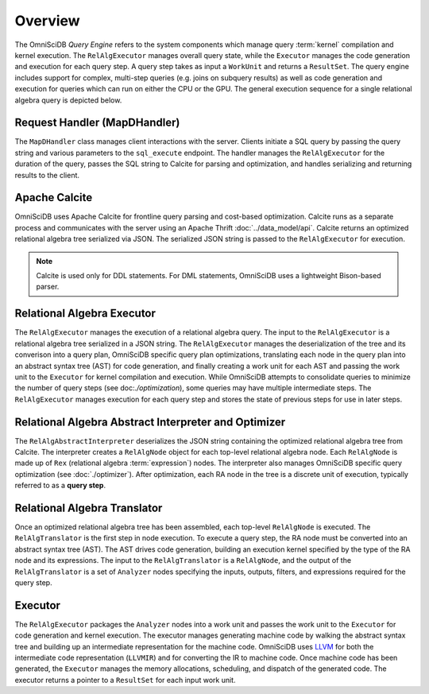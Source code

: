 Overview
========

The OmniSciDB *Query Engine* refers to the system components which manage query :term:`kernel` compilation and kernel execution. The ``RelAlgExecutor`` manages overall query state, while the ``Executor`` manages the code generation and execution for each query step. A query step takes as input a ``WorkUnit`` and returns a ``ResultSet``. The query engine includes support for complex, multi-step queries (e.g. joins on subquery results) as well as code generation and execution for queries which can run on either the CPU or the GPU. The general execution sequence for a single relational algebra query is depicted below.

.. uml::
    :align: center

    @startuml
    Client -> MapDHandler: Send SQL String

    MapDHandler -> Calcite: Parse SQL String

    Calcite -> MapDHandler: Return Optimized RA

    MapDHandler -> RelAlgExecutor: Execute RA Query

    group RelAlgExecutor
        loop until all query steps are processed
            RelAlgExecutor -> Executor: Execute Query Step
            Executor -> RelAlgExecutor: Return Result Set
    end

    RelAlgExecutor -> MapDHandler: Return Result Set

    MapDHandler -> Client: Return Serialized Results
    
    @enduml

Request Handler (MapDHandler)
~~~~~~~~~~~~~~~~~~~~~~~~~~~~~

The ``MapDHandler`` class manages client interactions with the server. Clients initiate a SQL query by passing the query string and various parameters to the ``sql_execute`` endpoint. The handler manages the ``RelAlgExecutor`` for the duration of the query, passes the SQL string to Calcite for parsing and optimization, and handles serializing and returning results to the client.

Apache Calcite 
~~~~~~~~~~~~~~~

OmniSciDB uses Apache Calcite for frontline query parsing and cost-based optimization. Calcite runs as a separate process and communicates with the server using an Apache Thrift :doc:`../data_model/api`. Calcite returns an optimized relational algebra tree serialized via JSON. The serialized JSON string is passed to the ``RelAlgExecutor`` for execution.

.. note::
    Calcite is used only for DDL statements. For DML statements,
    OmniSciDB uses a lightweight Bison-based parser.

Relational Algebra Executor
~~~~~~~~~~~~~~~~~~~~~~~~~~~

The ``RelAlgExecutor`` manages the execution of a relational algebra query. The input to the ``RelAlgExecutor`` is a relational algebra tree serialized in a JSON string. The ``RelAlgExecutor`` manages the deserialization of the tree and its converison into a query plan, OmniSciDB specific query plan optimizations, translating each node in the query plan into an abstract syntax tree (AST) for code generation, and finally creating a work unit for each AST and passing the work unit to the ``Executor`` for kernel compilation and execution. While OmniSciDB attempts to consolidate queries to minimize the number of query steps (see doc:`./optimization`), some queries may have multiple intermediate steps. The ``RelAlgExecutor`` manages execution for each query step and stores the state of previous steps for use in later steps. 

.. uml::
    :align: center

    @startuml
    RelAlgExecutor -> RelAlgAbstractInterpreter: Deserialize RA 

    RelAlgAbstractInterpreter -> RelAlgOptimizer: OmniSciDB Specific RA Tree Optimization

    RelAlgOptimizer -> RelAlgAbstractInterpreter: Return Optimized RA Tree

    RelAlgAbstractInterpreter -> RelAlgExecutor: Return Optimized RA Tree

    group Per Query Step

    RelAlgExecutor -> RelAlgTranslator: Translate Query Step into AST

    RelAlgTranslator -> RelAlgExecutor: Return AST Node

    RelAlgExecutor -> Executor: Execute Work Unit

    Executor -> RelAlgExecutor: Return Result Set

    end
    
    @enduml

Relational Algebra Abstract Interpreter and Optimizer
~~~~~~~~~~~~~~~~~~~~~~~~~~~~~~~~~~~~~~~~~~~~~~~~~~~~~

The ``RelAlgAbstractInterpreter`` deserializes the JSON string containing the optimized relational algebra tree from Calcite. The interpreter creates a ``RelAlgNode`` object for each top-level relational algebra node. Each ``RelAlgNode`` is made up of ``Rex`` (relational algebra :term:`expression`) nodes. The interpreter also manages OmniSciDB specific query optimization (see :doc:`./optimizer`). After optimization, each RA node in the tree is a discrete unit of execution, typically referred to as a **query step**.

Relational Algebra Translator
~~~~~~~~~~~~~~~~~~~~~~~~~~~~~

Once an optimized relational algebra tree has been assembled, each top-level ``RelAlgNode`` is executed. The ``RelAlgTranslator`` is the first step in node execution. To execute a query step, the RA node must be converted into an abstract syntax tree (AST). The AST drives code generation, building an execution kernel specified by the type of the RA node and its expressions. The input to the ``RelAlgTranslator`` is a ``RelAlgNode``, and the output of the ``RelAlgTranslator`` is a set of ``Analyzer`` nodes specifying the inputs, outputs, filters, and expressions required for the query step. 

Executor
~~~~~~~~

The ``RelAlgExecutor`` packages the ``Analyzer`` nodes into a work unit and passes the work unit to the ``Executor`` for code generation and kernel execution. The executor manages generating machine code by walking the abstract syntax tree and building up an intermediate representation for the machine code. OmniSciDB uses `LLVM <https://llvm.org>`_ for both the intermediate code representation (``LLVMIR``) and for converting the IR to machine code. Once machine code has been generated, the ``Executor`` manages the memory allocations, scheduling, and dispatch of the generated code. The executor returns a pointer to a ``ResultSet`` for each input work unit. 